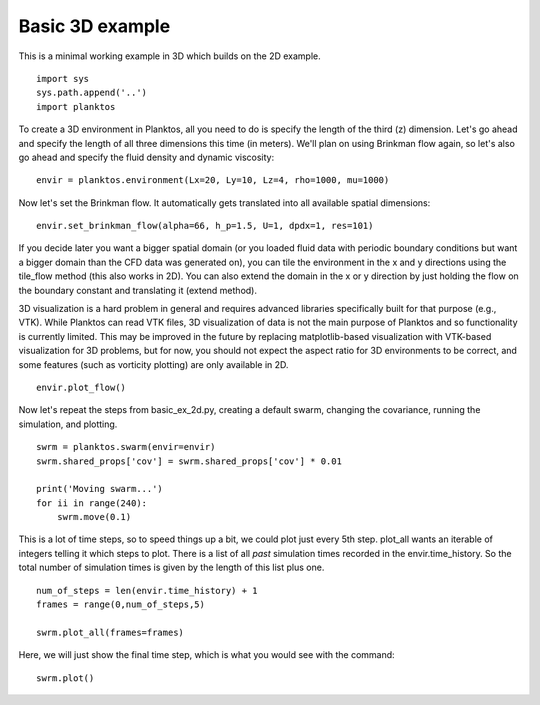 Basic 3D example
----------------

This is a minimal working example in 3D which builds on the 2D example. ::

    import sys
    sys.path.append('..')
    import planktos

To create a 3D environment in Planktos, all you need to do is specify the 
length of the third (z) dimension. Let's go ahead and specify the length
of all three dimensions this time (in meters). We'll plan on using Brinkman
flow again, so let's also go ahead and specify the fluid density and 
dynamic viscosity::

    envir = planktos.environment(Lx=20, Ly=10, Lz=4, rho=1000, mu=1000)

Now let's set the Brinkman flow. It automatically gets translated into all
available spatial dimensions::

    envir.set_brinkman_flow(alpha=66, h_p=1.5, U=1, dpdx=1, res=101)

If you decide later you want a bigger spatial domain (or you loaded fluid data
with periodic boundary conditions but want a bigger domain than the CFD
data was generated on), you can tile the environment in the x and y 
directions using the tile_flow method (this also works in 2D). You can also
extend the domain in the x or y direction by just holding the flow on the
boundary constant and translating it (extend method).

3D visualization is a hard problem in general and requires advanced libraries
specifically built for that purpose (e.g., VTK). While Planktos can read
VTK files, 3D visualization of data is not the main purpose of Planktos and
so functionality is currently limited. This may be improved in the future
by replacing matplotlib-based visualization with VTK-based visualization for
3D problems, but for now, you should not expect the aspect ratio for 3D
environments to be correct, and some features (such as vorticity plotting) 
are only available in 2D. ::

    envir.plot_flow()

.. image:: ../_static/basic_ex_3d_envir.png

Now let's repeat the steps from basic_ex_2d.py, creating a default swarm,
changing the covariance, running the simulation, and plotting. ::

    swrm = planktos.swarm(envir=envir)
    swrm.shared_props['cov'] = swrm.shared_props['cov'] * 0.01

    print('Moving swarm...')
    for ii in range(240):
        swrm.move(0.1)

This is a lot of time steps, so to speed things up a bit, we could plot just
every 5th step. plot_all wants an iterable of integers telling it which
steps to plot. There is a list of all *past* simulation times recorded in
the envir.time_history. So the total number of simulation times is given
by the length of this list plus one. ::

    num_of_steps = len(envir.time_history) + 1
    frames = range(0,num_of_steps,5)

    swrm.plot_all(frames=frames)

Here, we will just show the final time step, which is what you would see with 
the command::

    swrm.plot()

.. image:: ../_static/basic_ex_3d_final.png
